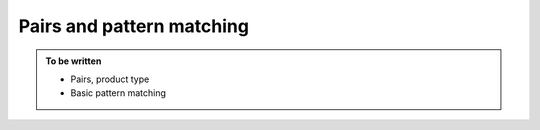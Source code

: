Pairs and pattern matching
==========================

.. admonition:: To be written

   - Pairs, product type
   - Basic pattern matching
